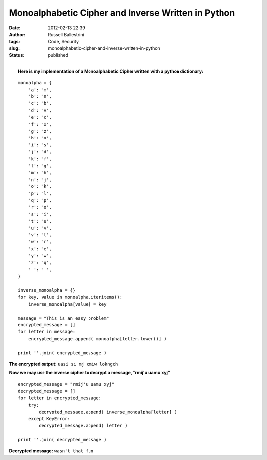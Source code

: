 Monoalphabetic Cipher and Inverse Written in Python 
####################################################
:date: 2012-02-13 22:39
:author: Russell Ballestrini
:tags: Code, Security
:slug: monoalphabetic-cipher-and-inverse-written-in-python
:status: published

| 
|  **Here is my implementation of a Monoalphabetic Cipher written with a
  python dictionary:**

::

    monoalpha = {
        'a': 'm',
        'b': 'n',
        'c': 'b',
        'd': 'v',
        'e': 'c',
        'f': 'x',
        'g': 'z',
        'h': 'a',
        'i': 's',
        'j': 'd',
        'k': 'f',
        'l': 'g',
        'm': 'h',
        'n': 'j',
        'o': 'k',
        'p': 'l',
        'q': 'p',
        'r': 'o',
        's': 'i',
        't': 'u',
        'u': 'y',
        'v': 't',
        'w': 'r',
        'x': 'e',
        'y': 'w',
        'z': 'q',
        ' ': ' ',
    }

    inverse_monoalpha = {}
    for key, value in monoalpha.iteritems():
        inverse_monoalpha[value] = key

    message = "This is an easy problem"
    encrypted_message = []
    for letter in message:
        encrypted_message.append( monoalpha[letter.lower()] )

    print ''.join( encrypted_message )

**The encrypted output:** ``uasi si mj cmiw lokngch``

**Now we may use the inverse cipher to decrypt a message, "rmij'u uamu
xyj"**

::

    encrypted_message = "rmij'u uamu xyj"
    decrypted_message = []
    for letter in encrypted_message:
        try:
            decrypted_message.append( inverse_monoalpha[letter] )
        except KeyError:
            decrypted_message.append( letter )

    print ''.join( decrypted_message )

**Decrypted message:** ``wasn't that fun``

